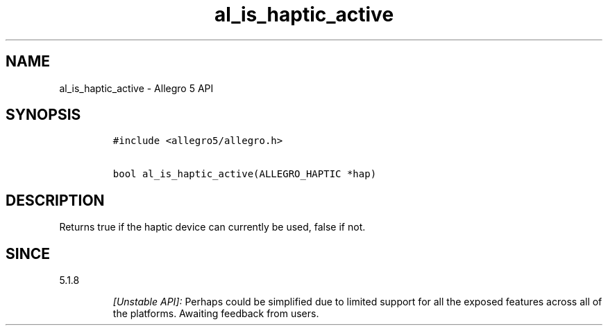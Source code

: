 .\" Automatically generated by Pandoc 1.19.2.4
.\"
.TH "al_is_haptic_active" "3" "" "Allegro reference manual" ""
.hy
.SH NAME
.PP
al_is_haptic_active \- Allegro 5 API
.SH SYNOPSIS
.IP
.nf
\f[C]
#include\ <allegro5/allegro.h>

bool\ al_is_haptic_active(ALLEGRO_HAPTIC\ *hap)
\f[]
.fi
.SH DESCRIPTION
.PP
Returns true if the haptic device can currently be used, false if not.
.SH SINCE
.PP
5.1.8
.RS
.PP
\f[I][Unstable API]:\f[] Perhaps could be simplified due to limited
support for all the exposed features across all of the platforms.
Awaiting feedback from users.
.RE
